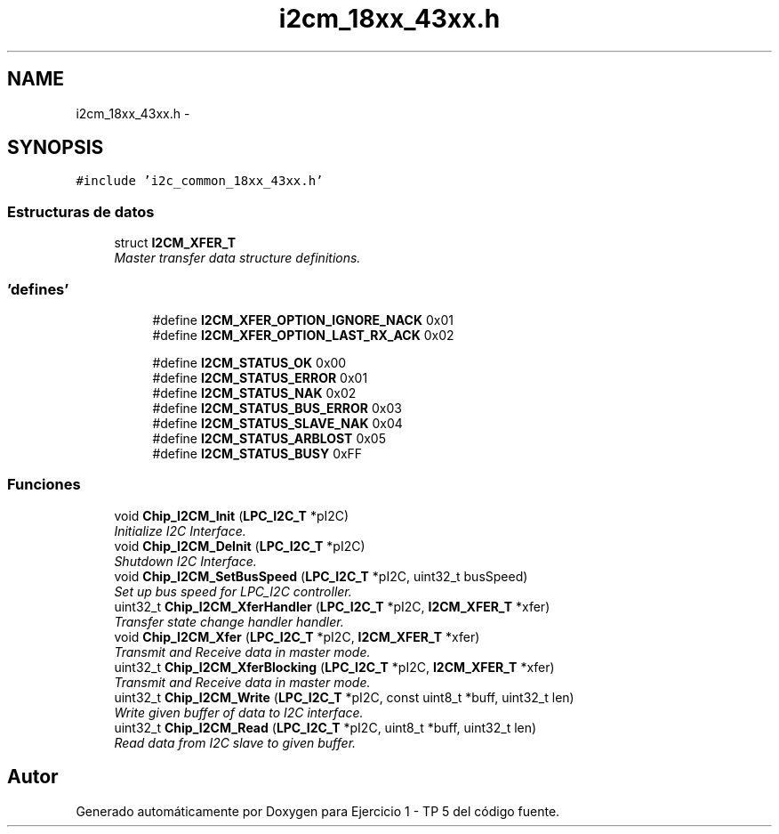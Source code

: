 .TH "i2cm_18xx_43xx.h" 3 "Viernes, 14 de Septiembre de 2018" "Ejercicio 1 - TP 5" \" -*- nroff -*-
.ad l
.nh
.SH NAME
i2cm_18xx_43xx.h \- 
.SH SYNOPSIS
.br
.PP
\fC#include 'i2c_common_18xx_43xx\&.h'\fP
.br

.SS "Estructuras de datos"

.in +1c
.ti -1c
.RI "struct \fBI2CM_XFER_T\fP"
.br
.RI "\fIMaster transfer data structure definitions\&. \fP"
.in -1c
.SS "'defines'"

.PP
.RI "\fB\fP"
.br

.in +1c
.in +1c
.ti -1c
.RI "#define \fBI2CM_XFER_OPTION_IGNORE_NACK\fP   0x01"
.br
.ti -1c
.RI "#define \fBI2CM_XFER_OPTION_LAST_RX_ACK\fP   0x02"
.br
.in -1c
.in -1c
.PP
.RI "\fB\fP"
.br

.in +1c
.in +1c
.ti -1c
.RI "#define \fBI2CM_STATUS_OK\fP   0x00"
.br
.ti -1c
.RI "#define \fBI2CM_STATUS_ERROR\fP   0x01"
.br
.ti -1c
.RI "#define \fBI2CM_STATUS_NAK\fP   0x02"
.br
.ti -1c
.RI "#define \fBI2CM_STATUS_BUS_ERROR\fP   0x03"
.br
.ti -1c
.RI "#define \fBI2CM_STATUS_SLAVE_NAK\fP   0x04"
.br
.ti -1c
.RI "#define \fBI2CM_STATUS_ARBLOST\fP   0x05"
.br
.ti -1c
.RI "#define \fBI2CM_STATUS_BUSY\fP   0xFF"
.br
.in -1c
.in -1c
.SS "Funciones"

.in +1c
.ti -1c
.RI "void \fBChip_I2CM_Init\fP (\fBLPC_I2C_T\fP *pI2C)"
.br
.RI "\fIInitialize I2C Interface\&. \fP"
.ti -1c
.RI "void \fBChip_I2CM_DeInit\fP (\fBLPC_I2C_T\fP *pI2C)"
.br
.RI "\fIShutdown I2C Interface\&. \fP"
.ti -1c
.RI "void \fBChip_I2CM_SetBusSpeed\fP (\fBLPC_I2C_T\fP *pI2C, uint32_t busSpeed)"
.br
.RI "\fISet up bus speed for LPC_I2C controller\&. \fP"
.ti -1c
.RI "uint32_t \fBChip_I2CM_XferHandler\fP (\fBLPC_I2C_T\fP *pI2C, \fBI2CM_XFER_T\fP *xfer)"
.br
.RI "\fITransfer state change handler handler\&. \fP"
.ti -1c
.RI "void \fBChip_I2CM_Xfer\fP (\fBLPC_I2C_T\fP *pI2C, \fBI2CM_XFER_T\fP *xfer)"
.br
.RI "\fITransmit and Receive data in master mode\&. \fP"
.ti -1c
.RI "uint32_t \fBChip_I2CM_XferBlocking\fP (\fBLPC_I2C_T\fP *pI2C, \fBI2CM_XFER_T\fP *xfer)"
.br
.RI "\fITransmit and Receive data in master mode\&. \fP"
.ti -1c
.RI "uint32_t \fBChip_I2CM_Write\fP (\fBLPC_I2C_T\fP *pI2C, const uint8_t *buff, uint32_t len)"
.br
.RI "\fIWrite given buffer of data to I2C interface\&. \fP"
.ti -1c
.RI "uint32_t \fBChip_I2CM_Read\fP (\fBLPC_I2C_T\fP *pI2C, uint8_t *buff, uint32_t len)"
.br
.RI "\fIRead data from I2C slave to given buffer\&. \fP"
.in -1c
.SH "Autor"
.PP 
Generado automáticamente por Doxygen para Ejercicio 1 - TP 5 del código fuente\&.
